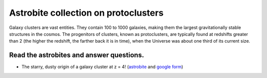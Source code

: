 .. _sec:protocluster:

Astrobite collection on protoclusters
=========================================

.. highlight:: none

Galaxy clusters are vast entities. They contain 100 to 1000 galaxies,
making them the largest gravitationally stable structures in the cosmos.
The progenitors of clusters, known as protoclusters, are typically found at
redshifts greater than 2 (the higher the redshift, the farther back it is
in time), when the Universe was about one third of its current size.

Read the astrobites and answer questions.
-----------------------------------------------------------------
- The starry, dusty origin of a galaxy cluster at z = 4! (`astrobite
  <https://astrobites.org/2020/08/08/the-starry-dusty-origin-of-a-galaxy-cluster-at-z-4/>`_
  and `google form <https://forms.gle/so8jke1woheEZnYX7>`_)
